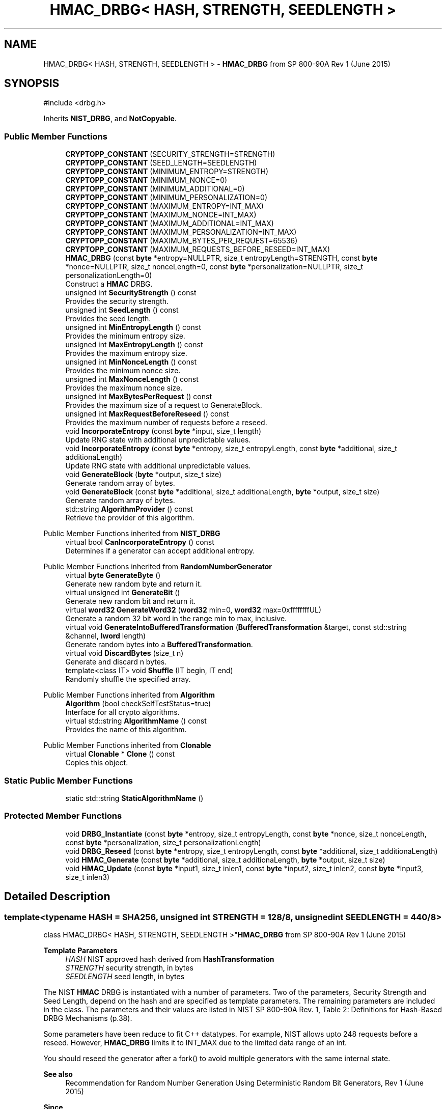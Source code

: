 .TH "HMAC_DRBG< HASH, STRENGTH, SEEDLENGTH >" 3 "My Project" \" -*- nroff -*-
.ad l
.nh
.SH NAME
HMAC_DRBG< HASH, STRENGTH, SEEDLENGTH > \- \fBHMAC_DRBG\fP from SP 800-90A Rev 1 (June 2015)  

.SH SYNOPSIS
.br
.PP
.PP
\fR#include <drbg\&.h>\fP
.PP
Inherits \fBNIST_DRBG\fP, and \fBNotCopyable\fP\&.
.SS "Public Member Functions"

.in +1c
.ti -1c
.RI "\fBCRYPTOPP_CONSTANT\fP (SECURITY_STRENGTH=STRENGTH)"
.br
.ti -1c
.RI "\fBCRYPTOPP_CONSTANT\fP (SEED_LENGTH=SEEDLENGTH)"
.br
.ti -1c
.RI "\fBCRYPTOPP_CONSTANT\fP (MINIMUM_ENTROPY=STRENGTH)"
.br
.ti -1c
.RI "\fBCRYPTOPP_CONSTANT\fP (MINIMUM_NONCE=0)"
.br
.ti -1c
.RI "\fBCRYPTOPP_CONSTANT\fP (MINIMUM_ADDITIONAL=0)"
.br
.ti -1c
.RI "\fBCRYPTOPP_CONSTANT\fP (MINIMUM_PERSONALIZATION=0)"
.br
.ti -1c
.RI "\fBCRYPTOPP_CONSTANT\fP (MAXIMUM_ENTROPY=INT_MAX)"
.br
.ti -1c
.RI "\fBCRYPTOPP_CONSTANT\fP (MAXIMUM_NONCE=INT_MAX)"
.br
.ti -1c
.RI "\fBCRYPTOPP_CONSTANT\fP (MAXIMUM_ADDITIONAL=INT_MAX)"
.br
.ti -1c
.RI "\fBCRYPTOPP_CONSTANT\fP (MAXIMUM_PERSONALIZATION=INT_MAX)"
.br
.ti -1c
.RI "\fBCRYPTOPP_CONSTANT\fP (MAXIMUM_BYTES_PER_REQUEST=65536)"
.br
.ti -1c
.RI "\fBCRYPTOPP_CONSTANT\fP (MAXIMUM_REQUESTS_BEFORE_RESEED=INT_MAX)"
.br
.ti -1c
.RI "\fBHMAC_DRBG\fP (const \fBbyte\fP *entropy=NULLPTR, size_t entropyLength=STRENGTH, const \fBbyte\fP *nonce=NULLPTR, size_t nonceLength=0, const \fBbyte\fP *personalization=NULLPTR, size_t personalizationLength=0)"
.br
.RI "Construct a \fBHMAC\fP DRBG\&. "
.ti -1c
.RI "unsigned int \fBSecurityStrength\fP () const"
.br
.RI "Provides the security strength\&. "
.ti -1c
.RI "unsigned int \fBSeedLength\fP () const"
.br
.RI "Provides the seed length\&. "
.ti -1c
.RI "unsigned int \fBMinEntropyLength\fP () const"
.br
.RI "Provides the minimum entropy size\&. "
.ti -1c
.RI "unsigned int \fBMaxEntropyLength\fP () const"
.br
.RI "Provides the maximum entropy size\&. "
.ti -1c
.RI "unsigned int \fBMinNonceLength\fP () const"
.br
.RI "Provides the minimum nonce size\&. "
.ti -1c
.RI "unsigned int \fBMaxNonceLength\fP () const"
.br
.RI "Provides the maximum nonce size\&. "
.ti -1c
.RI "unsigned int \fBMaxBytesPerRequest\fP () const"
.br
.RI "Provides the maximum size of a request to GenerateBlock\&. "
.ti -1c
.RI "unsigned int \fBMaxRequestBeforeReseed\fP () const"
.br
.RI "Provides the maximum number of requests before a reseed\&. "
.ti -1c
.RI "void \fBIncorporateEntropy\fP (const \fBbyte\fP *input, size_t length)"
.br
.RI "Update RNG state with additional unpredictable values\&. "
.ti -1c
.RI "void \fBIncorporateEntropy\fP (const \fBbyte\fP *entropy, size_t entropyLength, const \fBbyte\fP *additional, size_t additionaLength)"
.br
.RI "Update RNG state with additional unpredictable values\&. "
.ti -1c
.RI "void \fBGenerateBlock\fP (\fBbyte\fP *output, size_t size)"
.br
.RI "Generate random array of bytes\&. "
.ti -1c
.RI "void \fBGenerateBlock\fP (const \fBbyte\fP *additional, size_t additionaLength, \fBbyte\fP *output, size_t size)"
.br
.RI "Generate random array of bytes\&. "
.ti -1c
.RI "std::string \fBAlgorithmProvider\fP () const"
.br
.RI "Retrieve the provider of this algorithm\&. "
.in -1c

Public Member Functions inherited from \fBNIST_DRBG\fP
.in +1c
.ti -1c
.RI "virtual bool \fBCanIncorporateEntropy\fP () const"
.br
.RI "Determines if a generator can accept additional entropy\&. "
.in -1c

Public Member Functions inherited from \fBRandomNumberGenerator\fP
.in +1c
.ti -1c
.RI "virtual \fBbyte\fP \fBGenerateByte\fP ()"
.br
.RI "Generate new random byte and return it\&. "
.ti -1c
.RI "virtual unsigned int \fBGenerateBit\fP ()"
.br
.RI "Generate new random bit and return it\&. "
.ti -1c
.RI "virtual \fBword32\fP \fBGenerateWord32\fP (\fBword32\fP min=0, \fBword32\fP max=0xffffffffUL)"
.br
.RI "Generate a random 32 bit word in the range min to max, inclusive\&. "
.ti -1c
.RI "virtual void \fBGenerateIntoBufferedTransformation\fP (\fBBufferedTransformation\fP &target, const std::string &channel, \fBlword\fP length)"
.br
.RI "Generate random bytes into a \fBBufferedTransformation\fP\&. "
.ti -1c
.RI "virtual void \fBDiscardBytes\fP (size_t n)"
.br
.RI "Generate and discard n bytes\&. "
.ti -1c
.RI "template<class IT> void \fBShuffle\fP (IT begin, IT end)"
.br
.RI "Randomly shuffle the specified array\&. "
.in -1c

Public Member Functions inherited from \fBAlgorithm\fP
.in +1c
.ti -1c
.RI "\fBAlgorithm\fP (bool checkSelfTestStatus=true)"
.br
.RI "Interface for all crypto algorithms\&. "
.ti -1c
.RI "virtual std::string \fBAlgorithmName\fP () const"
.br
.RI "Provides the name of this algorithm\&. "
.in -1c

Public Member Functions inherited from \fBClonable\fP
.in +1c
.ti -1c
.RI "virtual \fBClonable\fP * \fBClone\fP () const"
.br
.RI "Copies this object\&. "
.in -1c
.SS "Static Public Member Functions"

.in +1c
.ti -1c
.RI "static std::string \fBStaticAlgorithmName\fP ()"
.br
.in -1c
.SS "Protected Member Functions"

.in +1c
.ti -1c
.RI "void \fBDRBG_Instantiate\fP (const \fBbyte\fP *entropy, size_t entropyLength, const \fBbyte\fP *nonce, size_t nonceLength, const \fBbyte\fP *personalization, size_t personalizationLength)"
.br
.ti -1c
.RI "void \fBDRBG_Reseed\fP (const \fBbyte\fP *entropy, size_t entropyLength, const \fBbyte\fP *additional, size_t additionaLength)"
.br
.ti -1c
.RI "void \fBHMAC_Generate\fP (const \fBbyte\fP *additional, size_t additionaLength, \fBbyte\fP *output, size_t size)"
.br
.ti -1c
.RI "void \fBHMAC_Update\fP (const \fBbyte\fP *input1, size_t inlen1, const \fBbyte\fP *input2, size_t inlen2, const \fBbyte\fP *input3, size_t inlen3)"
.br
.in -1c
.SH "Detailed Description"
.PP 

.SS "template<typename HASH = SHA256, unsigned int STRENGTH = 128/8, unsigned int SEEDLENGTH = 440/8>
.br
class HMAC_DRBG< HASH, STRENGTH, SEEDLENGTH >"\fBHMAC_DRBG\fP from SP 800-90A Rev 1 (June 2015) 


.PP
\fBTemplate Parameters\fP
.RS 4
\fIHASH\fP NIST approved hash derived from \fBHashTransformation\fP 
.br
\fISTRENGTH\fP security strength, in bytes 
.br
\fISEEDLENGTH\fP seed length, in bytes
.RE
.PP
The NIST \fBHMAC\fP DRBG is instantiated with a number of parameters\&. Two of the parameters, Security Strength and Seed Length, depend on the hash and are specified as template parameters\&. The remaining parameters are included in the class\&. The parameters and their values are listed in NIST SP 800-90A Rev\&. 1, Table 2: Definitions for Hash-Based DRBG Mechanisms (p\&.38)\&.

.PP
Some parameters have been reduce to fit C++ datatypes\&. For example, NIST allows upto 2\*{48\*}  requests before a reseed\&. However, \fBHMAC_DRBG\fP limits it to \fRINT_MAX\fP due to the limited data range of an int\&.

.PP
You should reseed the generator after a fork() to avoid multiple generators with the same internal state\&. 
.PP
\fBSee also\fP
.RS 4
\fRRecommendation for Random Number Generation Using Deterministic Random Bit Generators, Rev 1 (June 2015)\fP 
.RE
.PP
\fBSince\fP
.RS 4
Crypto++ 6\&.0 
.RE
.PP

.SH "Constructor & Destructor Documentation"
.PP 
.SS "template<typename HASH = SHA256, unsigned int STRENGTH = 128/8, unsigned int SEEDLENGTH = 440/8> \fBHMAC_DRBG\fP< HASH, STRENGTH, SEEDLENGTH >\fB::HMAC_DRBG\fP (const \fBbyte\fP * entropy = \fRNULLPTR\fP, size_t entropyLength = \fRSTRENGTH\fP, const \fBbyte\fP * nonce = \fRNULLPTR\fP, size_t nonceLength = \fR0\fP, const \fBbyte\fP * personalization = \fRNULLPTR\fP, size_t personalizationLength = \fR0\fP)\fR [inline]\fP"

.PP
Construct a \fBHMAC\fP DRBG\&. 
.PP
\fBParameters\fP
.RS 4
\fIentropy\fP the entropy to instantiate the generator 
.br
\fIentropyLength\fP the size of the entropy buffer 
.br
\fInonce\fP additional input to instantiate the generator 
.br
\fInonceLength\fP the size of the nonce buffer 
.br
\fIpersonalization\fP additional input to instantiate the generator 
.br
\fIpersonalizationLength\fP the size of the personalization buffer 
.RE
.PP
\fBExceptions\fP
.RS 4
\fI\fBNIST_DRBG::Err\fP\fP if the generator is instantiated with insufficient entropy
.RE
.PP
All NIST DRBGs must be instaniated with at least \fRMINIMUM_ENTROPY\fP bytes of entropy\&. The byte array for \fRentropy\fP must meet \fRNIST SP 800-90B or SP 800-90C\fP requirements\&.

.PP
The \fRnonce\fP and \fRpersonalization\fP are optional byte arrays\&. If \fRnonce\fP is supplied, then it should be at least \fRMINIMUM_NONCE\fP bytes of entropy\&.

.PP
An example of instantiating a \fBSHA256\fP generator is shown below\&. The example provides more entropy than required for \fBSHA256\fP\&. The \fRNonblockingRng\fP meets the requirements of \fRNIST SP 800-90B or SP 800-90C\fP\&. \fBRDRAND()\fP and \fBRDSEED()\fP generators would work as well\&. 
.PP
.nf

  SecByteBlock entropy(48), result(128);
  NonblockingRng prng;
  \fBRandomNumberSource\fP rns(prng, entropy\&.size(), new \fBArraySink\fP(entropy, entropy\&.size()));

  \fBHMAC_DRBG\fP<\fBSHA256\fP, 128/8, 440/8> drbg(entropy, 32, entropy+32, 16);
  drbg\&.GenerateBlock(result, result\&.size());
.fi
.PP
 
.SH "Member Function Documentation"
.PP 
.SS "template<typename HASH = SHA256, unsigned int STRENGTH = 128/8, unsigned int SEEDLENGTH = 440/8> std::string \fBHMAC_DRBG\fP< HASH, STRENGTH, SEEDLENGTH >::AlgorithmProvider () const\fR [inline]\fP, \fR [virtual]\fP"

.PP
Retrieve the provider of this algorithm\&. 
.PP
\fBReturns\fP
.RS 4
the algorithm provider
.RE
.PP
The algorithm provider can be a name like "C++", "SSE", "NEON", "AESNI", "ARMv8" and "Power8"\&. C++ is standard C++ code\&. Other labels, like SSE, usually indicate a specialized implementation using instructions from a higher instruction set architecture (ISA)\&. Future labels may include external hardware like a hardware security module (HSM)\&.

.PP
Generally speaking Wei Dai's original IA-32 ASM code falls under "SSE2"\&. Labels like "SSSE3" and "SSE4\&.1" follow after Wei's code and use intrinsics instead of ASM\&.

.PP
Algorithms which combine different instructions or ISAs provide the dominant one\&. For example on x86 \fRAES/GCM\fP returns "AESNI" rather than "CLMUL" or "AES+SSE4\&.1" or "AES+CLMUL" or "AES+SSE4\&.1+CLMUL"\&. 
.PP
\fBNote\fP
.RS 4
Provider is not universally implemented yet\&. 
.RE
.PP
\fBSince\fP
.RS 4
Crypto++ 8\&.0 
.RE
.PP

.PP
Reimplemented from \fBAlgorithm\fP\&.
.SS "template<typename HASH, unsigned int STRENGTH, unsigned int SEEDLENGTH> void \fBHMAC_DRBG\fP< HASH, STRENGTH, SEEDLENGTH >::DRBG_Instantiate (const \fBbyte\fP * entropy, size_t entropyLength, const \fBbyte\fP * nonce, size_t nonceLength, const \fBbyte\fP * personalization, size_t personalizationLength)\fR [protected]\fP, \fR [virtual]\fP"

.PP
Implements \fBNIST_DRBG\fP\&.
.SS "template<typename HASH, unsigned int STRENGTH, unsigned int SEEDLENGTH> void \fBHMAC_DRBG\fP< HASH, STRENGTH, SEEDLENGTH >::DRBG_Reseed (const \fBbyte\fP * entropy, size_t entropyLength, const \fBbyte\fP * additional, size_t additionaLength)\fR [protected]\fP, \fR [virtual]\fP"

.PP
Implements \fBNIST_DRBG\fP\&.
.SS "template<typename HASH = SHA256, unsigned int STRENGTH = 128/8, unsigned int SEEDLENGTH = 440/8> void \fBHMAC_DRBG\fP< HASH, STRENGTH, SEEDLENGTH >::GenerateBlock (\fBbyte\fP * output, size_t size)\fR [inline]\fP, \fR [virtual]\fP"

.PP
Generate random array of bytes\&. 
.PP
\fBParameters\fP
.RS 4
\fIoutput\fP the byte buffer 
.br
\fIsize\fP the length of the buffer, in bytes 
.RE
.PP
\fBExceptions\fP
.RS 4
\fI\fBNIST_DRBG::Err\fP\fP if a reseed is required 
.br
\fI\fBNIST_DRBG::Err\fP\fP if the size exceeds \fRMAXIMUM_BYTES_PER_REQUEST\fP 
.RE
.PP

.PP
Implements \fBNIST_DRBG\fP\&.
.SS "template<typename HASH = SHA256, unsigned int STRENGTH = 128/8, unsigned int SEEDLENGTH = 440/8> void \fBHMAC_DRBG\fP< HASH, STRENGTH, SEEDLENGTH >::GenerateBlock (const \fBbyte\fP * additional, size_t additionaLength, \fBbyte\fP * output, size_t size)\fR [inline]\fP, \fR [virtual]\fP"

.PP
Generate random array of bytes\&. 
.PP
\fBParameters\fP
.RS 4
\fIadditional\fP additional input to add to the generator 
.br
\fIadditionaLength\fP the size of the additional input buffer 
.br
\fIoutput\fP the byte buffer 
.br
\fIsize\fP the length of the buffer, in bytes 
.RE
.PP
\fBExceptions\fP
.RS 4
\fI\fBNIST_DRBG::Err\fP\fP if a reseed is required 
.br
\fI\fBNIST_DRBG::Err\fP\fP if the size exceeds \fRMAXIMUM_BYTES_PER_REQUEST\fP
.RE
.PP
\fBGenerateBlock()\fP is an overload provided to match NIST requirements\&. The byte array for \fRadditional\fP input is optional\&. If present the additional randomness is mixed before generating the output bytes\&. 
.PP
Implements \fBNIST_DRBG\fP\&.
.SS "template<typename HASH = SHA256, unsigned int STRENGTH = 128/8, unsigned int SEEDLENGTH = 440/8> void \fBHMAC_DRBG\fP< HASH, STRENGTH, SEEDLENGTH >::IncorporateEntropy (const \fBbyte\fP * entropy, size_t entropyLength, const \fBbyte\fP * additional, size_t additionaLength)\fR [inline]\fP, \fR [virtual]\fP"

.PP
Update RNG state with additional unpredictable values\&. 
.PP
\fBParameters\fP
.RS 4
\fIentropy\fP the entropy to add to the generator 
.br
\fIentropyLength\fP the size of the input buffer 
.br
\fIadditional\fP additional input to add to the generator 
.br
\fIadditionaLength\fP the size of the additional input buffer 
.RE
.PP
\fBExceptions\fP
.RS 4
\fI\fBNIST_DRBG::Err\fP\fP if the generator is reseeded with insufficient entropy
.RE
.PP
\fBIncorporateEntropy()\fP is an overload provided to match NIST requirements\&. NIST instantiation and reseed requirements demand the generator is constructed with at least \fRMINIMUM_ENTROPY\fP entropy\&. The byte array for \fRentropy\fP must meet \fRNIST SP 800-90B or SP 800-90C\fP requirements\&. 
.PP
Implements \fBNIST_DRBG\fP\&.
.SS "template<typename HASH = SHA256, unsigned int STRENGTH = 128/8, unsigned int SEEDLENGTH = 440/8> void \fBHMAC_DRBG\fP< HASH, STRENGTH, SEEDLENGTH >::IncorporateEntropy (const \fBbyte\fP * input, size_t length)\fR [inline]\fP, \fR [virtual]\fP"

.PP
Update RNG state with additional unpredictable values\&. 
.PP
\fBParameters\fP
.RS 4
\fIinput\fP the entropy to add to the generator 
.br
\fIlength\fP the size of the input buffer 
.RE
.PP
\fBExceptions\fP
.RS 4
\fI\fBNIST_DRBG::Err\fP\fP if the generator is reseeded with insufficient entropy
.RE
.PP
NIST instantiation and reseed requirements demand the generator is constructed with at least \fRMINIMUM_ENTROPY\fP entropy\&. The byte array for \fRinput\fP must meet \fRNIST SP 800-90B or SP 800-90C\fP requirements\&. 
.PP
Implements \fBNIST_DRBG\fP\&.
.SS "template<typename HASH = SHA256, unsigned int STRENGTH = 128/8, unsigned int SEEDLENGTH = 440/8> unsigned int \fBHMAC_DRBG\fP< HASH, STRENGTH, SEEDLENGTH >::MaxBytesPerRequest () const\fR [inline]\fP, \fR [virtual]\fP"

.PP
Provides the maximum size of a request to GenerateBlock\&. 
.PP
\fBReturns\fP
.RS 4
The maximum size of a request to \fBGenerateBlock()\fP, in bytes
.RE
.PP
The equivalent class constant is \fRMAXIMUM_BYTES_PER_REQUEST\fP 
.PP
Implements \fBNIST_DRBG\fP\&.
.SS "template<typename HASH = SHA256, unsigned int STRENGTH = 128/8, unsigned int SEEDLENGTH = 440/8> unsigned int \fBHMAC_DRBG\fP< HASH, STRENGTH, SEEDLENGTH >::MaxEntropyLength () const\fR [inline]\fP, \fR [virtual]\fP"

.PP
Provides the maximum entropy size\&. 
.PP
\fBReturns\fP
.RS 4
The maximum entropy size that can be consumed by the generator, in bytes
.RE
.PP
The equivalent class constant is \fRMAXIMUM_ENTROPY\fP\&. The bytes must meet \fRNIST SP 800-90B or SP 800-90C\fP requirements\&. \fRMAXIMUM_ENTROPY\fP has been reduced from 2\*{35\*}  to \fRINT_MAX\fP to fit the underlying C++ datatype\&. 
.PP
Implements \fBNIST_DRBG\fP\&.
.SS "template<typename HASH = SHA256, unsigned int STRENGTH = 128/8, unsigned int SEEDLENGTH = 440/8> unsigned int \fBHMAC_DRBG\fP< HASH, STRENGTH, SEEDLENGTH >::MaxNonceLength () const\fR [inline]\fP, \fR [virtual]\fP"

.PP
Provides the maximum nonce size\&. 
.PP
\fBReturns\fP
.RS 4
The maximum nonce that can be consumed by the generator, in bytes
.RE
.PP
The equivalent class constant is \fRMAXIMUM_NONCE\fP\&. \fRMAXIMUM_NONCE\fP has been reduced from 2\*{35\*}  to \fRINT_MAX\fP to fit the underlying C++ datatype\&. If a nonce is not required then \fRMINIMUM_NONCE\fP is 0\&. \fR\fBHash_DRBG\fP\fP does not require a nonce, while \fR\fBHMAC_DRBG\fP\fP and \fRCTR_DRBG\fP require a nonce\&. 
.PP
Implements \fBNIST_DRBG\fP\&.
.SS "template<typename HASH = SHA256, unsigned int STRENGTH = 128/8, unsigned int SEEDLENGTH = 440/8> unsigned int \fBHMAC_DRBG\fP< HASH, STRENGTH, SEEDLENGTH >::MaxRequestBeforeReseed () const\fR [inline]\fP, \fR [virtual]\fP"

.PP
Provides the maximum number of requests before a reseed\&. 
.PP
\fBReturns\fP
.RS 4
The maximum number of requests before a reseed, in bytes
.RE
.PP
The equivalent class constant is \fRMAXIMUM_REQUESTS_BEFORE_RESEED\fP\&. \fRMAXIMUM_REQUESTS_BEFORE_RESEED\fP has been reduced from 2\*{48\*}  to \fRINT_MAX\fP to fit the underlying C++ datatype\&. 
.PP
Implements \fBNIST_DRBG\fP\&.
.SS "template<typename HASH = SHA256, unsigned int STRENGTH = 128/8, unsigned int SEEDLENGTH = 440/8> unsigned int \fBHMAC_DRBG\fP< HASH, STRENGTH, SEEDLENGTH >::MinEntropyLength () const\fR [inline]\fP, \fR [virtual]\fP"

.PP
Provides the minimum entropy size\&. 
.PP
\fBReturns\fP
.RS 4
The minimum entropy size required by the generator, in bytes
.RE
.PP
The equivalent class constant is \fRMINIMUM_ENTROPY\fP\&. All NIST DRBGs must be instaniated with at least \fRMINIMUM_ENTROPY\fP bytes of entropy\&. The bytes must meet \fRNIST SP 800-90B or SP 800-90C\fP requirements\&. 
.PP
Implements \fBNIST_DRBG\fP\&.
.SS "template<typename HASH = SHA256, unsigned int STRENGTH = 128/8, unsigned int SEEDLENGTH = 440/8> unsigned int \fBHMAC_DRBG\fP< HASH, STRENGTH, SEEDLENGTH >::MinNonceLength () const\fR [inline]\fP, \fR [virtual]\fP"

.PP
Provides the minimum nonce size\&. 
.PP
\fBReturns\fP
.RS 4
The minimum nonce size recommended for the generator, in bytes
.RE
.PP
The equivalent class constant is \fRMINIMUM_NONCE\fP\&. If a nonce is not required then \fRMINIMUM_NONCE\fP is 0\&. \fR\fBHash_DRBG\fP\fP does not require a nonce, while \fR\fBHMAC_DRBG\fP\fP and \fRCTR_DRBG\fP require a nonce\&. 
.PP
Implements \fBNIST_DRBG\fP\&.
.SS "template<typename HASH = SHA256, unsigned int STRENGTH = 128/8, unsigned int SEEDLENGTH = 440/8> unsigned int \fBHMAC_DRBG\fP< HASH, STRENGTH, SEEDLENGTH >::SecurityStrength () const\fR [inline]\fP, \fR [virtual]\fP"

.PP
Provides the security strength\&. 
.PP
\fBReturns\fP
.RS 4
The security strength of the generator, in bytes
.RE
.PP
The equivalent class constant is \fRSECURITY_STRENGTH\fP 
.PP
Implements \fBNIST_DRBG\fP\&.
.SS "template<typename HASH = SHA256, unsigned int STRENGTH = 128/8, unsigned int SEEDLENGTH = 440/8> unsigned int \fBHMAC_DRBG\fP< HASH, STRENGTH, SEEDLENGTH >::SeedLength () const\fR [inline]\fP, \fR [virtual]\fP"

.PP
Provides the seed length\&. 
.PP
\fBReturns\fP
.RS 4
The seed size of the generator, in bytes
.RE
.PP
The equivalent class constant is \fRSEED_LENGTH\fP\&. The size is used to maintain internal state of \fRV\fP and \fRC\fP\&. 
.PP
Implements \fBNIST_DRBG\fP\&.

.SH "Author"
.PP 
Generated automatically by Doxygen for My Project from the source code\&.
